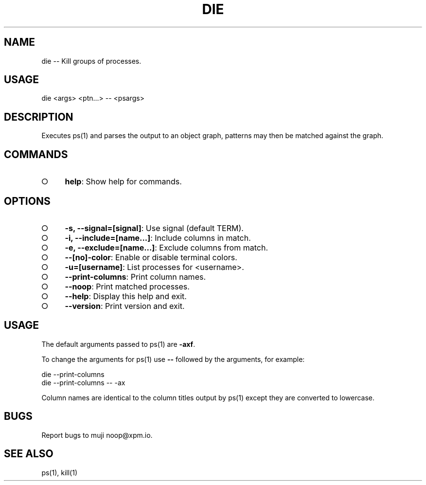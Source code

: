 .TH "DIE" "1" "October 2014" "die 0.1.1" "User Commands"
.SH "NAME"
die -- Kill groups of processes.
.SH "USAGE"

die <args> <ptn...> \-\- <psargs>
.SH "DESCRIPTION"
.PP
Executes ps(1) and parses the output to an object graph, patterns may then be matched against the graph.
.SH "COMMANDS"
.BL
.IP "\[ci]" 4
\fBhelp\fR: Show help for commands.
.EL
.SH "OPTIONS"
.BL
.IP "\[ci]" 4
\fB\-s, \-\-signal=[signal]\fR: Use signal (default TERM).
.IP "\[ci]" 4
\fB\-i, \-\-include=[name...]\fR: Include columns in match.
.IP "\[ci]" 4
\fB\-e, \-\-exclude=[name...]\fR: Exclude columns from match.
.IP "\[ci]" 4
\fB\-\-[no]\-color\fR: Enable or disable terminal colors.
.IP "\[ci]" 4
\fB\-u=[username]\fR: List processes for <username>.
.IP "\[ci]" 4
\fB\-\-print\-columns\fR: Print column names.
.IP "\[ci]" 4
\fB\-\-noop\fR: Print matched processes.
.IP "\[ci]" 4
\fB\-\-help\fR: Display this help and exit.
.IP "\[ci]" 4
\fB\-\-version\fR: Print version and exit.
.EL
.SH "USAGE"
.PP
The default arguments passed to ps(1) are \fB\-axf\fR.
.PP
To change the arguments for ps(1) use \fB\-\-\fR followed by the arguments, for example:

.SP
  die \-\-print\-columns
.br
  die \-\-print\-columns \-\- \-ax
.PP
Column names are identical to the column titles output by ps(1) except they are converted to lowercase.
.SH "BUGS"
.PP
Report bugs to muji noop@xpm.io.
.SH "SEE ALSO"
.PP
ps(1), kill(1)
